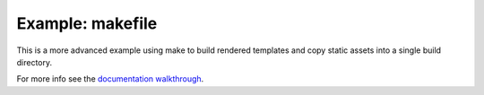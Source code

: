 Example: makefile
=================

This is a more advanced example using make to build rendered templates and copy
static assets into a single build directory.

For more info see the `documentation walkthrough`_.

.. _`documentation walkthrough`: https://staticjinja.readthedocs.io/en/stable/user/advanced.html#building-with-a-makefile
